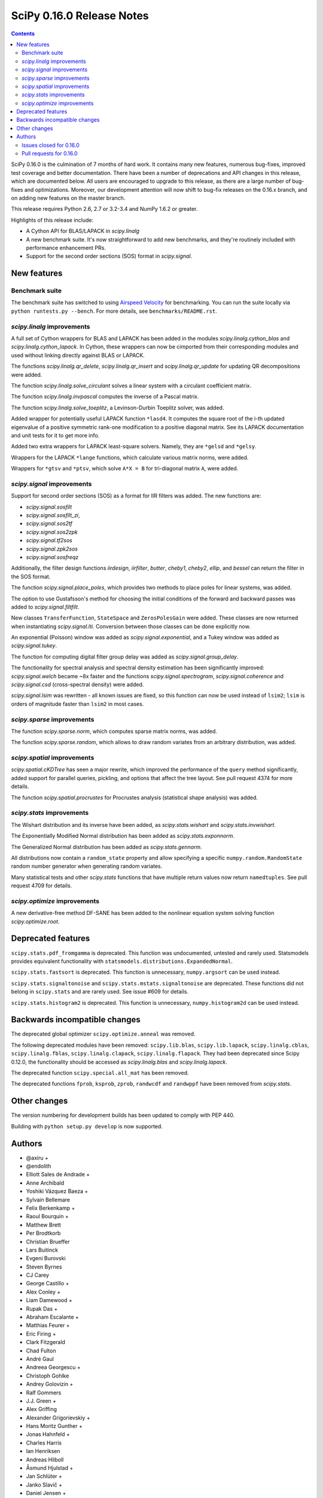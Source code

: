 ==========================
SciPy 0.16.0 Release Notes
==========================

.. contents::

SciPy 0.16.0 is the culmination of 7 months of hard work. It contains
many new features, numerous bug-fixes, improved test coverage and
better documentation.  There have been a number of deprecations and
API changes in this release, which are documented below.  All users
are encouraged to upgrade to this release, as there are a large number
of bug-fixes and optimizations.  Moreover, our development attention
will now shift to bug-fix releases on the 0.16.x branch, and on adding
new features on the master branch.

This release requires Python 2.6, 2.7 or 3.2-3.4 and NumPy 1.6.2 or greater.

Highlights of this release include:

- A Cython API for BLAS/LAPACK in `scipy.linalg`
- A new benchmark suite.  It's now straightforward to add new benchmarks, and
  they're routinely included with performance enhancement PRs.
- Support for the second order sections (SOS) format in `scipy.signal`.


New features
============

Benchmark suite
---------------

The benchmark suite has switched to using `Airspeed Velocity
<http://spacetelescope.github.io/asv/>`__ for benchmarking. You can
run the suite locally via ``python runtests.py --bench``. For more
details, see ``benchmarks/README.rst``.

`scipy.linalg` improvements
---------------------------

A full set of Cython wrappers for BLAS and LAPACK has been added in the
modules `scipy.linalg.cython_blas` and `scipy.linalg.cython_lapack`.
In Cython, these wrappers can now be cimported from their corresponding
modules and used without linking directly against BLAS or LAPACK.

The functions `scipy.linalg.qr_delete`, `scipy.linalg.qr_insert` and
`scipy.linalg.qr_update` for updating QR decompositions were added.

The function `scipy.linalg.solve_circulant` solves a linear system with
a circulant coefficient matrix.

The function `scipy.linalg.invpascal` computes the inverse of a Pascal matrix.

The function `scipy.linalg.solve_toeplitz`, a Levinson-Durbin Toeplitz solver,
was added.

Added wrapper for potentially useful LAPACK function ``*lasd4``.  It computes
the square root of the i-th updated eigenvalue of a positive symmetric rank-one
modification to a positive diagonal matrix. See its LAPACK documentation and
unit tests for it to get more info.

Added two extra wrappers for LAPACK least-square solvers. Namely, they are 
``*gelsd`` and ``*gelsy``.

Wrappers for the LAPACK ``*lange`` functions, which calculate various matrix
norms, were added.

Wrappers for ``*gtsv`` and ``*ptsv``, which solve ``A*X = B`` for tri-diagonal
matrix ``A``, were added.

`scipy.signal` improvements
---------------------------

Support for second order sections (SOS) as a format for IIR filters
was added.  The new functions are:

* `scipy.signal.sosfilt`
* `scipy.signal.sosfilt_zi`,
* `scipy.signal.sos2tf`
* `scipy.signal.sos2zpk`
* `scipy.signal.tf2sos`
* `scipy.signal.zpk2sos`
* `scipy.signal.sosfreqz`

Additionally, the filter design functions `iirdesign`, `iirfilter`, `butter`,
`cheby1`, `cheby2`, `ellip`, and `bessel` can return the filter in the SOS
format.

The function `scipy.signal.place_poles`, which provides two methods to place
poles for linear systems, was added.

The option to use Gustafsson's method for choosing the initial conditions
of the forward and backward passes was added to `scipy.signal.filtfilt`.

New classes ``TransferFunction``, ``StateSpace`` and ``ZerosPolesGain`` were
added.  These classes are now returned when instantiating `scipy.signal.lti`.
Conversion between those classes can be done explicitly now.

An exponential (Poisson) window was added as `scipy.signal.exponential`, and a
Tukey window was added as `scipy.signal.tukey`.

The function for computing digital filter group delay was added as
`scipy.signal.group_delay`.

The functionality for spectral analysis and spectral density estimation has
been significantly improved: `scipy.signal.welch` became ~8x faster and the
functions `scipy.signal.spectrogram`, `scipy.signal.coherence` and
`scipy.signal.csd` (cross-spectral density) were added.

`scipy.signal.lsim` was rewritten - all known issues are fixed, so this
function can now be used instead of ``lsim2``; ``lsim`` is orders of magnitude
faster than ``lsim2`` in most cases.

`scipy.sparse` improvements
---------------------------

The function `scipy.sparse.norm`, which computes sparse matrix norms, was
added.

The function `scipy.sparse.random`, which allows to draw random variates from
an arbitrary distribution, was added.

`scipy.spatial` improvements
----------------------------

`scipy.spatial.cKDTree` has seen a major rewrite, which improved the
performance of the ``query`` method significantly, added support for parallel
queries, pickling, and options that affect the tree layout.  See pull request
4374 for more details.

The function `scipy.spatial.procrustes` for Procrustes analysis (statistical
shape analysis) was added.

`scipy.stats` improvements
--------------------------

The Wishart distribution and its inverse have been added, as
`scipy.stats.wishart` and `scipy.stats.invwishart`.

The Exponentially Modified Normal distribution has been
added as `scipy.stats.exponnorm`.

The Generalized Normal distribution has been added as `scipy.stats.gennorm`.

All distributions now contain a ``random_state`` property and allow specifying a
specific ``numpy.random.RandomState`` random number generator when generating
random variates.

Many statistical tests and other `scipy.stats` functions that have multiple
return values now return ``namedtuples``.  See pull request 4709 for details.

`scipy.optimize` improvements
-----------------------------

A new derivative-free method DF-SANE has been added to the nonlinear equation
system solving function `scipy.optimize.root`.


Deprecated features
===================

``scipy.stats.pdf_fromgamma`` is deprecated.  This function was undocumented,
untested and rarely used.  Statsmodels provides equivalent functionality
with ``statsmodels.distributions.ExpandedNormal``.

``scipy.stats.fastsort`` is deprecated.  This function is unnecessary,
``numpy.argsort`` can be used instead.

``scipy.stats.signaltonoise`` and ``scipy.stats.mstats.signaltonoise`` are
deprecated.  These functions did not belong in ``scipy.stats`` and are rarely
used.  See issue #609 for details.

``scipy.stats.histogram2`` is deprecated. This function is unnecessary, 
``numpy.histogram2d`` can be used instead.

Backwards incompatible changes
==============================

The deprecated global optimizer ``scipy.optimize.anneal`` was removed.

The following deprecated modules have been removed: ``scipy.lib.blas``,
``scipy.lib.lapack``, ``scipy.linalg.cblas``, ``scipy.linalg.fblas``,
``scipy.linalg.clapack``, ``scipy.linalg.flapack``.  They had been deprecated
since Scipy 0.12.0, the functionality should be accessed as `scipy.linalg.blas`
and `scipy.linalg.lapack`.

The deprecated function ``scipy.special.all_mat`` has been removed.

The deprecated functions ``fprob``, ``ksprob``, ``zprob``, ``randwcdf``
and ``randwppf`` have been removed from `scipy.stats`.


Other changes
=============

The version numbering for development builds has been updated to comply with PEP 440.

Building with ``python setup.py develop`` is now supported.


Authors
=======

* @axiru +
* @endolith
* Elliott Sales de Andrade +
* Anne Archibald
* Yoshiki Vázquez Baeza +
* Sylvain Bellemare
* Felix Berkenkamp +
* Raoul Bourquin +
* Matthew Brett
* Per Brodtkorb
* Christian Brueffer
* Lars Buitinck
* Evgeni Burovski
* Steven Byrnes
* CJ Carey
* George Castillo +
* Alex Conley +
* Liam Damewood +
* Rupak Das +
* Abraham Escalante +
* Matthias Feurer +
* Eric Firing +
* Clark Fitzgerald
* Chad Fulton
* André Gaul
* Andreea Georgescu +
* Christoph Gohlke
* Andrey Golovizin +
* Ralf Gommers
* J.J. Green +
* Alex Griffing
* Alexander Grigorievskiy +
* Hans Moritz Gunther +
* Jonas Hahnfeld +
* Charles Harris
* Ian Henriksen
* Andreas Hilboll
* Åsmund Hjulstad +
* Jan Schlüter +
* Janko Slavič +
* Daniel Jensen +
* Johannes Ballé +
* Terry Jones +
* Amato Kasahara +
* Eric Larson
* Denis Laxalde
* Antony Lee
* Gregory R. Lee
* Perry Lee +
* Loïc Estève
* Martin Manns +
* Eric Martin +
* Matěj Kocián +
* Andreas Mayer +
* Nikolay Mayorov +
* Robert McGibbon +
* Sturla Molden
* Nicola Montecchio +
* Eric Moore
* Jamie Morton +
* Nikolas Moya +
* Maniteja Nandana +
* Andrew Nelson
* Joel Nothman
* Aldrian Obaja
* Regina Ongowarsito +
* Paul Ortyl +
* Pedro López-Adeva Fernández-Layos +
* Stefan Peterson +
* Irvin Probst +
* Eric Quintero +
* John David Reaver +
* Juha Remes +
* Thomas Robitaille
* Clancy Rowley +
* Tobias Schmidt +
* Skipper Seabold
* Aman Singh +
* Eric Soroos
* Valentine Svensson +
* Julian Taylor
* Aman Thakral +
* Helmut Toplitzer +
* Fukumu Tsutsumi +
* Anastasiia Tsyplia +
* Jacob Vanderplas
* Pauli Virtanen
* Matteo Visconti +
* Warren Weckesser
* Florian Wilhelm +
* Nathan Woods
* Haochen Wu +
* Daan Wynen +

A total of 93 people contributed to this release.
People with a "+" by their names contributed a patch for the first time.
This list of names is automatically generated, and may not be fully complete.


Issues closed for 0.16.0
------------------------

- `#1063 <https://github.com/scipy/scipy/issues/1063>`__: Implement a whishart distribution (Trac #536)
- `#1885 <https://github.com/scipy/scipy/issues/1885>`__: Rbf: floating point warnings - possible bug (Trac #1360)
- `#2020 <https://github.com/scipy/scipy/issues/2020>`__: Rbf default epsilon too large (Trac #1495)
- `#2325 <https://github.com/scipy/scipy/issues/2325>`__: extending distributions, hypergeom, to degenerate cases (Trac...
- `#3502 <https://github.com/scipy/scipy/issues/3502>`__: [ENH] linalg.hessenberg should use ORGHR for calc_q=True
- `#3603 <https://github.com/scipy/scipy/issues/3603>`__: Passing array as window into signal.resample() fails
- `#3675 <https://github.com/scipy/scipy/issues/3675>`__: Intermittent failures for signal.slepian on Windows
- `#3742 <https://github.com/scipy/scipy/issues/3742>`__: Pchipinterpolator inconvenient as ppoly
- `#3786 <https://github.com/scipy/scipy/issues/3786>`__: add procrustes?
- `#3798 <https://github.com/scipy/scipy/issues/3798>`__: scipy.io.savemat fails for empty dicts
- `#3975 <https://github.com/scipy/scipy/issues/3975>`__: Use RandomState in scipy.stats
- `#4022 <https://github.com/scipy/scipy/issues/4022>`__: savemat incorrectly saves logical arrays
- `#4028 <https://github.com/scipy/scipy/issues/4028>`__: scipy.stats.geom.logpmf(1,1) returns nan. The correct value is...
- `#4030 <https://github.com/scipy/scipy/issues/4030>`__: simplify scipy.stats.betaprime.cdf
- `#4031 <https://github.com/scipy/scipy/issues/4031>`__: improve accuracy of scipy.stats.gompertz distribution for small...
- `#4033 <https://github.com/scipy/scipy/issues/4033>`__: improve accuracy of scipy.stats.lomax distribution for small...
- `#4034 <https://github.com/scipy/scipy/issues/4034>`__: improve accuracy of scipy.stats.rayleigh distribution for large...
- `#4035 <https://github.com/scipy/scipy/issues/4035>`__: improve accuracy of scipy.stats.truncexpon distribution for small...
- `#4081 <https://github.com/scipy/scipy/issues/4081>`__: Error when reading matlab file: buffer is too small for requested...
- `#4100 <https://github.com/scipy/scipy/issues/4100>`__: Why does qr(a, lwork=0) not fail?
- `#4134 <https://github.com/scipy/scipy/issues/4134>`__: scipy.stats: rv_frozen has no expect() method
- `#4204 <https://github.com/scipy/scipy/issues/4204>`__: Please add docstring to scipy.optimize.RootResults
- `#4206 <https://github.com/scipy/scipy/issues/4206>`__: Wrap LAPACK tridiagonal solve routine `gtsv`
- `#4208 <https://github.com/scipy/scipy/issues/4208>`__: Empty sparse matrices written to MAT file cannot be read by MATLAB
- `#4217 <https://github.com/scipy/scipy/issues/4217>`__: use a TravisCI configuration with numpy built with NPY_RELAXED_STRIDES_CHECKING=1
- `#4282 <https://github.com/scipy/scipy/issues/4282>`__: integrate.odeint raises an exception when full_output=1 and the...
- `#4301 <https://github.com/scipy/scipy/issues/4301>`__: scipy and numpy version names do not follow pep 440
- `#4355 <https://github.com/scipy/scipy/issues/4355>`__: PPoly.antiderivative() produces incorrect output
- `#4391 <https://github.com/scipy/scipy/issues/4391>`__: spsolve becomes extremely slow with large b matrix
- `#4393 <https://github.com/scipy/scipy/issues/4393>`__: Documentation glitsch in sparse.linalg.spilu
- `#4408 <https://github.com/scipy/scipy/issues/4408>`__: Vector-valued constraints in minimize() et al
- `#4412 <https://github.com/scipy/scipy/issues/4412>`__: Documentation of scipy.signal.cwt error
- `#4428 <https://github.com/scipy/scipy/issues/4428>`__: dok.__setitem__ problem with negative indices
- `#4434 <https://github.com/scipy/scipy/issues/4434>`__: Incomplete documentation for sparse.linalg.spsolve
- `#4438 <https://github.com/scipy/scipy/issues/4438>`__: linprog() documentation example wrong
- `#4445 <https://github.com/scipy/scipy/issues/4445>`__: Typo in scipy.special.expit doc
- `#4467 <https://github.com/scipy/scipy/issues/4467>`__: Documentation Error in scipy.optimize options for TNC
- `#4492 <https://github.com/scipy/scipy/issues/4492>`__: solve_toeplitz benchmark is bitrotting already
- `#4506 <https://github.com/scipy/scipy/issues/4506>`__: lobpcg/sparse performance regression Jun 2014?
- `#4520 <https://github.com/scipy/scipy/issues/4520>`__: g77_abi_wrappers needed on Linux for MKL as well
- `#4521 <https://github.com/scipy/scipy/issues/4521>`__: Broken check in uses_mkl for newer versions of the library
- `#4523 <https://github.com/scipy/scipy/issues/4523>`__: rbf with gaussian kernel seems to produce more noise than original...
- `#4526 <https://github.com/scipy/scipy/issues/4526>`__: error in site documentation for poisson.pmf() method
- `#4527 <https://github.com/scipy/scipy/issues/4527>`__: KDTree example doesn't work in Python 3
- `#4550 <https://github.com/scipy/scipy/issues/4550>`__: `scipy.stats.mode` - UnboundLocalError on empty sequence
- `#4554 <https://github.com/scipy/scipy/issues/4554>`__: filter out convergence warnings in optimization tests
- `#4565 <https://github.com/scipy/scipy/issues/4565>`__: odeint messages
- `#4569 <https://github.com/scipy/scipy/issues/4569>`__: remez: "ValueError: Failure to converge after 25 iterations....
- `#4582 <https://github.com/scipy/scipy/issues/4582>`__: DOC: optimize: _minimize_scalar_brent does not have a disp option
- `#4585 <https://github.com/scipy/scipy/issues/4585>`__: DOC: Erroneous latex-related characters in tutorial.
- `#4590 <https://github.com/scipy/scipy/issues/4590>`__: sparse.linalg.svds should throw an exception if which not in...
- `#4594 <https://github.com/scipy/scipy/issues/4594>`__: scipy.optimize.linprog IndexError when a callback is providen
- `#4596 <https://github.com/scipy/scipy/issues/4596>`__: scipy.linalg.block_diag misbehavior with empty array inputs (v0.13.3)
- `#4599 <https://github.com/scipy/scipy/issues/4599>`__: scipy.integrate.nquad should call _OptFunc when called with only...
- `#4612 <https://github.com/scipy/scipy/issues/4612>`__: Crash in signal.lfilter on nd input with wrong shaped zi
- `#4613 <https://github.com/scipy/scipy/issues/4613>`__: scipy.io.readsav error on reading sav file
- `#4673 <https://github.com/scipy/scipy/issues/4673>`__: scipy.interpolate.RectBivariateSpline construction locks PyQt...
- `#4681 <https://github.com/scipy/scipy/issues/4681>`__: Broadcasting in signal.lfilter still not quite right.
- `#4705 <https://github.com/scipy/scipy/issues/4705>`__: kmeans k_or_guess parameter error if guess is not square array
- `#4719 <https://github.com/scipy/scipy/issues/4719>`__: Build failure on 14.04.2
- `#4724 <https://github.com/scipy/scipy/issues/4724>`__: GenGamma _munp function fails due to overflow
- `#4726 <https://github.com/scipy/scipy/issues/4726>`__: FAIL: test_cobyla.test_vector_constraints
- `#4734 <https://github.com/scipy/scipy/issues/4734>`__: Failing tests in stats with numpy master.
- `#4736 <https://github.com/scipy/scipy/issues/4736>`__: qr_update bug or incompatibility with numpy 1.10?
- `#4746 <https://github.com/scipy/scipy/issues/4746>`__: linprog returns solution violating equality constraint
- `#4757 <https://github.com/scipy/scipy/issues/4757>`__: optimize.leastsq docstring mismatch
- `#4774 <https://github.com/scipy/scipy/issues/4774>`__: Update contributor list for v0.16
- `#4779 <https://github.com/scipy/scipy/issues/4779>`__: circmean and others do not appear in the documentation
- `#4788 <https://github.com/scipy/scipy/issues/4788>`__: problems with scipy sparse linalg isolve iterative.py when complex
- `#4791 <https://github.com/scipy/scipy/issues/4791>`__: BUG: scipy.spatial: incremental Voronoi doesn't increase size...


Pull requests for 0.16.0
------------------------

- `#3116 <https://github.com/scipy/scipy/pull/3116>`__: sparse: enhancements for DIA format
- `#3157 <https://github.com/scipy/scipy/pull/3157>`__: ENH: linalg: add the function 'solve_circulant' for solving a...
- `#3442 <https://github.com/scipy/scipy/pull/3442>`__: ENH: signal: Add Gustafsson's method as an option for the filtfilt...
- `#3679 <https://github.com/scipy/scipy/pull/3679>`__: WIP: fix sporadic slepian failures
- `#3680 <https://github.com/scipy/scipy/pull/3680>`__: Some cleanups in stats
- `#3717 <https://github.com/scipy/scipy/pull/3717>`__: ENH: Add second-order sections filtering
- `#3741 <https://github.com/scipy/scipy/pull/3741>`__: Dltisys changes
- `#3956 <https://github.com/scipy/scipy/pull/3956>`__: add note to scipy.signal.resample about prime sample numbers
- `#3980 <https://github.com/scipy/scipy/pull/3980>`__: Add check_finite flag to UnivariateSpline
- `#3996 <https://github.com/scipy/scipy/pull/3996>`__: MAINT: stricter linalg argument checking
- `#4001 <https://github.com/scipy/scipy/pull/4001>`__: BUG: numerical precision in dirichlet
- `#4012 <https://github.com/scipy/scipy/pull/4012>`__: ENH: linalg: Add a function to compute the inverse of a Pascal...
- `#4021 <https://github.com/scipy/scipy/pull/4021>`__: ENH: Cython api for lapack and blas
- `#4089 <https://github.com/scipy/scipy/pull/4089>`__: Fixes for various PEP8 issues.
- `#4116 <https://github.com/scipy/scipy/pull/4116>`__: MAINT: fitpack: trim down compiler warnings (unused labels, variables)
- `#4129 <https://github.com/scipy/scipy/pull/4129>`__: ENH: stats: add a random_state property to distributions
- `#4135 <https://github.com/scipy/scipy/pull/4135>`__: ENH: Add Wishart and inverse Wishart distributions
- `#4195 <https://github.com/scipy/scipy/pull/4195>`__: improve the interpolate docs
- `#4200 <https://github.com/scipy/scipy/pull/4200>`__: ENH: Add t-test from descriptive stats function.
- `#4202 <https://github.com/scipy/scipy/pull/4202>`__: Dendrogram threshold color
- `#4205 <https://github.com/scipy/scipy/pull/4205>`__: BLD: fix a number of Bento build warnings.
- `#4211 <https://github.com/scipy/scipy/pull/4211>`__: add an ufunc for the inverse Box-Cox transfrom
- `#4212 <https://github.com/scipy/scipy/pull/4212>`__: MRG:fix for gh-4208
- `#4213 <https://github.com/scipy/scipy/pull/4213>`__: ENH: specific warning if matlab file is empty
- `#4215 <https://github.com/scipy/scipy/pull/4215>`__: Issue #4209: splprep documentation updated to reflect dimensional...
- `#4219 <https://github.com/scipy/scipy/pull/4219>`__: DOC: silence several Sphinx warnings when building the docs
- `#4223 <https://github.com/scipy/scipy/pull/4223>`__: MAINT: remove two redundant lines of code
- `#4226 <https://github.com/scipy/scipy/pull/4226>`__: try forcing the numpy rebuild with relaxed strides
- `#4228 <https://github.com/scipy/scipy/pull/4228>`__: BLD: some updates to Bento config files and docs. Closes gh-3978.
- `#4232 <https://github.com/scipy/scipy/pull/4232>`__: wrong references in the docs
- `#4242 <https://github.com/scipy/scipy/pull/4242>`__: DOC: change example sample spacing
- `#4245 <https://github.com/scipy/scipy/pull/4245>`__: Arff fixes
- `#4246 <https://github.com/scipy/scipy/pull/4246>`__: MAINT: C fixes
- `#4247 <https://github.com/scipy/scipy/pull/4247>`__: MAINT: remove some unused code
- `#4249 <https://github.com/scipy/scipy/pull/4249>`__: Add routines for updating QR decompositions
- `#4250 <https://github.com/scipy/scipy/pull/4250>`__: MAINT: Some pyflakes-driven cleanup in linalg and sparse
- `#4252 <https://github.com/scipy/scipy/pull/4252>`__: MAINT trim away >10 kLOC of generated C code
- `#4253 <https://github.com/scipy/scipy/pull/4253>`__: TST: stop shadowing ellip* tests vs boost data
- `#4254 <https://github.com/scipy/scipy/pull/4254>`__: MAINT: special: use NPY_PI, not M_PI
- `#4255 <https://github.com/scipy/scipy/pull/4255>`__: DOC: INSTALL: use Py3-compatible print syntax, and don't mention...
- `#4256 <https://github.com/scipy/scipy/pull/4256>`__: ENH: spatial: reimplement cdist_cosine using np.dot
- `#4258 <https://github.com/scipy/scipy/pull/4258>`__: BUG: io.arff #4429 #2088
- `#4261 <https://github.com/scipy/scipy/pull/4261>`__: MAINT: signal: PEP8 and related style clean up.
- `#4262 <https://github.com/scipy/scipy/pull/4262>`__: BUG: newton_krylov() was ignoring norm_tol argument, closes #4259
- `#4263 <https://github.com/scipy/scipy/pull/4263>`__: MAINT: clean up test noise and optimize tests for docstrings...
- `#4266 <https://github.com/scipy/scipy/pull/4266>`__: MAINT: io: Give an informative error when attempting to read...
- `#4268 <https://github.com/scipy/scipy/pull/4268>`__: MAINT: fftpack benchmark integer division vs true division
- `#4269 <https://github.com/scipy/scipy/pull/4269>`__: MAINT: avoid shadowing the eigvals function
- `#4272 <https://github.com/scipy/scipy/pull/4272>`__: BUG: sparse: Fix bench_sparse.py
- `#4276 <https://github.com/scipy/scipy/pull/4276>`__: DOC: remove confusing parts of the documentation related to writing...
- `#4281 <https://github.com/scipy/scipy/pull/4281>`__: Sparse matrix multiplication: only convert array if needed (with...
- `#4284 <https://github.com/scipy/scipy/pull/4284>`__: BUG: integrate: odeint crashed when the integration time was...
- `#4286 <https://github.com/scipy/scipy/pull/4286>`__: MRG: fix matlab output type of logical array
- `#4287 <https://github.com/scipy/scipy/pull/4287>`__: DEP: deprecate stats.pdf_fromgamma. Closes gh-699.
- `#4291 <https://github.com/scipy/scipy/pull/4291>`__: DOC: linalg: fix layout in cholesky_banded docstring
- `#4292 <https://github.com/scipy/scipy/pull/4292>`__: BUG: allow empty dict as proxy for empty struct
- `#4293 <https://github.com/scipy/scipy/pull/4293>`__: MAINT: != -> not_equal in hamming distance implementation
- `#4295 <https://github.com/scipy/scipy/pull/4295>`__: Pole placement
- `#4296 <https://github.com/scipy/scipy/pull/4296>`__: MAINT: some cleanups in tests of several modules
- `#4302 <https://github.com/scipy/scipy/pull/4302>`__: ENH: Solve toeplitz linear systems
- `#4306 <https://github.com/scipy/scipy/pull/4306>`__: Add benchmark for conjugate gradient solver.
- `#4307 <https://github.com/scipy/scipy/pull/4307>`__: BLD: PEP 440
- `#4310 <https://github.com/scipy/scipy/pull/4310>`__: BUG: make stats.geom.logpmf(1,1) return 0.0 instead of nan
- `#4311 <https://github.com/scipy/scipy/pull/4311>`__: TST: restore a test that uses slogdet now that we have dropped...
- `#4313 <https://github.com/scipy/scipy/pull/4313>`__: Some minor fixes for stats.wishart addition.
- `#4315 <https://github.com/scipy/scipy/pull/4315>`__: MAINT: drop numpy 1.5 compatibility code in sparse matrix tests
- `#4318 <https://github.com/scipy/scipy/pull/4318>`__: ENH: Add random_state to multivariate distributions
- `#4319 <https://github.com/scipy/scipy/pull/4319>`__: MAINT: fix hamming distance regression for exotic arrays, with...
- `#4320 <https://github.com/scipy/scipy/pull/4320>`__: TST: a few changes like self.assertTrue(x == y, message) -> assert_equal(x,...
- `#4321 <https://github.com/scipy/scipy/pull/4321>`__: TST: more changes like self.assertTrue(x == y, message) -> assert_equal(x,...
- `#4322 <https://github.com/scipy/scipy/pull/4322>`__: TST: in test_signaltools, changes like self.assertTrue(x == y,...
- `#4323 <https://github.com/scipy/scipy/pull/4323>`__: MAINT: clean up benchmarks so they can all be run as single files.
- `#4324 <https://github.com/scipy/scipy/pull/4324>`__: Add more detailed committer guidelines, update MAINTAINERS.txt
- `#4326 <https://github.com/scipy/scipy/pull/4326>`__: TST: use numpy.testing in test_hierarchy.py
- `#4329 <https://github.com/scipy/scipy/pull/4329>`__: MAINT: stats: rename check_random_state test function
- `#4330 <https://github.com/scipy/scipy/pull/4330>`__: Update distance tests
- `#4333 <https://github.com/scipy/scipy/pull/4333>`__: MAINT: import comb, factorial from scipy.special, not scipy.misc
- `#4338 <https://github.com/scipy/scipy/pull/4338>`__: TST: more conversions from nose to numpy.testing
- `#4339 <https://github.com/scipy/scipy/pull/4339>`__: MAINT: remove the deprecated all_mat function from special_matrices.py
- `#4340 <https://github.com/scipy/scipy/pull/4340>`__: add several features to frozen distributions
- `#4344 <https://github.com/scipy/scipy/pull/4344>`__: BUG: Fix/test invalid lwork param in qr
- `#4345 <https://github.com/scipy/scipy/pull/4345>`__: Fix test noise visible with Python 3.x
- `#4347 <https://github.com/scipy/scipy/pull/4347>`__: Remove deprecated blas/lapack imports, rename lib to _lib
- `#4349 <https://github.com/scipy/scipy/pull/4349>`__: DOC: add a nontrivial example to stats.binned_statistic.
- `#4350 <https://github.com/scipy/scipy/pull/4350>`__: MAINT: remove optimize.anneal for 0.16.0 (was deprecated in 0.14.0).
- `#4351 <https://github.com/scipy/scipy/pull/4351>`__: MAINT: fix usage of deprecated Numpy C API in optimize...
- `#4352 <https://github.com/scipy/scipy/pull/4352>`__: MAINT: fix a number of special test failures
- `#4353 <https://github.com/scipy/scipy/pull/4353>`__: implement cdf for betaprime distribution
- `#4357 <https://github.com/scipy/scipy/pull/4357>`__: BUG: piecewise polynomial antiderivative
- `#4358 <https://github.com/scipy/scipy/pull/4358>`__: BUG: integrate: fix handling of banded Jacobians in odeint, plus...
- `#4359 <https://github.com/scipy/scipy/pull/4359>`__: MAINT: remove a code path taken for Python version < 2.5
- `#4360 <https://github.com/scipy/scipy/pull/4360>`__: MAINT: stats.mstats: Remove some unused variables (thanks, pyflakes).
- `#4362 <https://github.com/scipy/scipy/pull/4362>`__: Removed erroneous reference to smoothing parameter #4072
- `#4363 <https://github.com/scipy/scipy/pull/4363>`__: MAINT: interpolate: clean up in fitpack.py
- `#4364 <https://github.com/scipy/scipy/pull/4364>`__: MAINT: lib: don't export "partial" from decorator
- `#4365 <https://github.com/scipy/scipy/pull/4365>`__: svdvals now returns a length-0 sequence of singular values given...
- `#4367 <https://github.com/scipy/scipy/pull/4367>`__: DOC: slightly improve TeX rendering of wishart/invwishart docstring
- `#4373 <https://github.com/scipy/scipy/pull/4373>`__: ENH: wrap gtsv and ptsv for solve_banded and solveh_banded.
- `#4374 <https://github.com/scipy/scipy/pull/4374>`__: ENH: Enhancements to spatial.cKDTree
- `#4376 <https://github.com/scipy/scipy/pull/4376>`__: BF: fix reading off-spec matlab logical sparse
- `#4377 <https://github.com/scipy/scipy/pull/4377>`__: MAINT: integrate: Clean up some Fortran test code.
- `#4378 <https://github.com/scipy/scipy/pull/4378>`__: MAINT: fix usage of deprecated Numpy C API in signal
- `#4380 <https://github.com/scipy/scipy/pull/4380>`__: MAINT: scipy.optimize, removing further anneal references
- `#4381 <https://github.com/scipy/scipy/pull/4381>`__: ENH: Make DCT and DST accept int and complex types like fft
- `#4392 <https://github.com/scipy/scipy/pull/4392>`__: ENH: optimize: add DF-SANE nonlinear derivative-free solver
- `#4394 <https://github.com/scipy/scipy/pull/4394>`__: Make reordering algorithms 64-bit clean
- `#4396 <https://github.com/scipy/scipy/pull/4396>`__: BUG: bundle cblas.h in Accelerate ABI wrappers to enable compilation...
- `#4398 <https://github.com/scipy/scipy/pull/4398>`__: FIX pdist bug where wminkowski's w.dtype != double
- `#4402 <https://github.com/scipy/scipy/pull/4402>`__: BUG: fix stat.hypergeom argcheck
- `#4404 <https://github.com/scipy/scipy/pull/4404>`__: MAINT: Fill in the full symmetric squareform in the C loop
- `#4405 <https://github.com/scipy/scipy/pull/4405>`__: BUG: avoid X += X.T (refs #4401)
- `#4407 <https://github.com/scipy/scipy/pull/4407>`__: improved accuracy of gompertz distribution for small x
- `#4414 <https://github.com/scipy/scipy/pull/4414>`__: DOC:fix error in scipy.signal.cwt documentation.
- `#4415 <https://github.com/scipy/scipy/pull/4415>`__: ENH: Improve accuracy of lomax for small x.
- `#4416 <https://github.com/scipy/scipy/pull/4416>`__: DOC: correct a parameter name in docstring of SuperLU.solve....
- `#4419 <https://github.com/scipy/scipy/pull/4419>`__: Restore scipy.linalg.calc_lwork also in master
- `#4420 <https://github.com/scipy/scipy/pull/4420>`__: fix a performance issue with a sparse solver
- `#4423 <https://github.com/scipy/scipy/pull/4423>`__: ENH: improve rayleigh accuracy for large x.
- `#4424 <https://github.com/scipy/scipy/pull/4424>`__: BUG: optimize.minimize: fix overflow issue with integer x0 input.
- `#4425 <https://github.com/scipy/scipy/pull/4425>`__: ENH: Improve accuracy of truncexpon for small x
- `#4426 <https://github.com/scipy/scipy/pull/4426>`__: ENH: improve rayleigh accuracy for large x.
- `#4427 <https://github.com/scipy/scipy/pull/4427>`__: MAINT: optimize: cleanup of TNC code
- `#4429 <https://github.com/scipy/scipy/pull/4429>`__: BLD: fix build failure with numpy 1.7.x and 1.8.x.
- `#4430 <https://github.com/scipy/scipy/pull/4430>`__: BUG: fix a sparse.dok_matrix set/get copy-paste bug
- `#4433 <https://github.com/scipy/scipy/pull/4433>`__: Update _minimize.py
- `#4435 <https://github.com/scipy/scipy/pull/4435>`__: ENH: release GIL around batch distance computations
- `#4436 <https://github.com/scipy/scipy/pull/4436>`__: Fixed incomplete documentation for spsolve
- `#4439 <https://github.com/scipy/scipy/pull/4439>`__: MAINT: integrate: Some clean up in the tests.
- `#4440 <https://github.com/scipy/scipy/pull/4440>`__: Fast permutation t-test
- `#4442 <https://github.com/scipy/scipy/pull/4442>`__: DOC: optimize: fix wrong result in docstring
- `#4447 <https://github.com/scipy/scipy/pull/4447>`__: DOC: signal: Some additional documentation to go along with the...
- `#4448 <https://github.com/scipy/scipy/pull/4448>`__: DOC: tweak the docstring of lapack.linalg module
- `#4449 <https://github.com/scipy/scipy/pull/4449>`__: fix a typo in the expit docstring
- `#4451 <https://github.com/scipy/scipy/pull/4451>`__: ENH: vectorize distance loops with gcc
- `#4456 <https://github.com/scipy/scipy/pull/4456>`__: MAINT: don't fail large data tests on MemoryError
- `#4461 <https://github.com/scipy/scipy/pull/4461>`__: CI: use travis_retry to deal with network timeouts
- `#4462 <https://github.com/scipy/scipy/pull/4462>`__: DOC: rationalize minimize() et al. documentation
- `#4470 <https://github.com/scipy/scipy/pull/4470>`__: MAINT: sparse: inherit dok_matrix.toarray from spmatrix
- `#4473 <https://github.com/scipy/scipy/pull/4473>`__: BUG: signal: Fix validation of the zi shape in sosfilt.
- `#4475 <https://github.com/scipy/scipy/pull/4475>`__: BLD: setup.py: update min numpy version and support "setup.py...
- `#4481 <https://github.com/scipy/scipy/pull/4481>`__: ENH: add a new linalg special matrix: the Helmert matrix
- `#4485 <https://github.com/scipy/scipy/pull/4485>`__: MRG: some changes to allow reading bad mat files
- `#4490 <https://github.com/scipy/scipy/pull/4490>`__: [ENH] linalg.hessenberg: use orghr - rebase
- `#4491 <https://github.com/scipy/scipy/pull/4491>`__: ENH: linalg: Adding wrapper for potentially useful LAPACK function...
- `#4493 <https://github.com/scipy/scipy/pull/4493>`__: BENCH: the solve_toeplitz benchmark used outdated syntax and...
- `#4494 <https://github.com/scipy/scipy/pull/4494>`__: MAINT: stats: remove duplicated code
- `#4496 <https://github.com/scipy/scipy/pull/4496>`__: References added for watershed_ift algorithm
- `#4499 <https://github.com/scipy/scipy/pull/4499>`__: DOC: reshuffle stats distributions documentation
- `#4501 <https://github.com/scipy/scipy/pull/4501>`__: Replace benchmark suite with airspeed velocity
- `#4502 <https://github.com/scipy/scipy/pull/4502>`__: SLSQP should strictly satisfy bound constraints
- `#4503 <https://github.com/scipy/scipy/pull/4503>`__: DOC: forward port 0.15.x release notes and update author name...
- `#4504 <https://github.com/scipy/scipy/pull/4504>`__: ENH: option to avoid computing possibly unused svd matrix
- `#4505 <https://github.com/scipy/scipy/pull/4505>`__: Rebase of PR 3303 (sparse matrix norms)
- `#4507 <https://github.com/scipy/scipy/pull/4507>`__: MAINT: fix lobpcg performance regression
- `#4509 <https://github.com/scipy/scipy/pull/4509>`__: DOC: sparse: replace dead link
- `#4511 <https://github.com/scipy/scipy/pull/4511>`__: Fixed differential evolution bug
- `#4512 <https://github.com/scipy/scipy/pull/4512>`__: Change to fully PEP440 compliant dev version numbers (always...
- `#4525 <https://github.com/scipy/scipy/pull/4525>`__: made tiny style corrections (pep8)
- `#4533 <https://github.com/scipy/scipy/pull/4533>`__: Add exponentially modified gaussian distribution (scipy.stats.expongauss)
- `#4534 <https://github.com/scipy/scipy/pull/4534>`__: MAINT: benchmarks: make benchmark suite importable on all scipy...
- `#4535 <https://github.com/scipy/scipy/pull/4535>`__: BUG: Changed zip() to list(zip()) so that it could work in Python...
- `#4536 <https://github.com/scipy/scipy/pull/4536>`__: Follow up to pr 4348 (exponential window)
- `#4540 <https://github.com/scipy/scipy/pull/4540>`__: ENH: spatial: Add procrustes analysis
- `#4541 <https://github.com/scipy/scipy/pull/4541>`__: Bench fixes
- `#4542 <https://github.com/scipy/scipy/pull/4542>`__: TST: NumpyVersion dev -> dev0
- `#4543 <https://github.com/scipy/scipy/pull/4543>`__: BUG: Overflow in savgol_coeffs
- `#4544 <https://github.com/scipy/scipy/pull/4544>`__: pep8 fixes for stats
- `#4546 <https://github.com/scipy/scipy/pull/4546>`__: MAINT: use reduction axis arguments in one-norm estimation
- `#4549 <https://github.com/scipy/scipy/pull/4549>`__: ENH : Added group_delay to scipy.signal
- `#4553 <https://github.com/scipy/scipy/pull/4553>`__: ENH: Significantly faster moment function
- `#4556 <https://github.com/scipy/scipy/pull/4556>`__: DOC: document the changes of the sparse.linalg.svds (optional...
- `#4559 <https://github.com/scipy/scipy/pull/4559>`__: DOC: stats: describe loc and scale parameters in the docstring...
- `#4563 <https://github.com/scipy/scipy/pull/4563>`__: ENH: rewrite of stats.ppcc_plot
- `#4564 <https://github.com/scipy/scipy/pull/4564>`__: Be more (or less) forgiving when user passes +-inf instead of...
- `#4566 <https://github.com/scipy/scipy/pull/4566>`__: DEP: remove a bunch of deprecated function from scipy.stats,...
- `#4570 <https://github.com/scipy/scipy/pull/4570>`__: MNT: Suppress LineSearchWarning's in scipy.optimize tests
- `#4572 <https://github.com/scipy/scipy/pull/4572>`__: ENH: Extract inverse hessian information from L-BFGS-B
- `#4576 <https://github.com/scipy/scipy/pull/4576>`__: ENH: Split signal.lti into subclasses, part of #2912
- `#4578 <https://github.com/scipy/scipy/pull/4578>`__: MNT: Reconcile docstrings and function signatures
- `#4581 <https://github.com/scipy/scipy/pull/4581>`__: Fix build with Intel MKL on Linux
- `#4583 <https://github.com/scipy/scipy/pull/4583>`__: DOC: optimize: remove references to unused disp kwarg
- `#4584 <https://github.com/scipy/scipy/pull/4584>`__: ENH: scipy.signal - Tukey window
- `#4587 <https://github.com/scipy/scipy/pull/4587>`__: Hermite asymptotic
- `#4593 <https://github.com/scipy/scipy/pull/4593>`__: DOC - add example to RegularGridInterpolator
- `#4595 <https://github.com/scipy/scipy/pull/4595>`__: DOC: Fix erroneous latex characters in tutorial/optimize.
- `#4600 <https://github.com/scipy/scipy/pull/4600>`__: Add return codes to optimize.tnc docs
- `#4603 <https://github.com/scipy/scipy/pull/4603>`__: ENH: Wrap LAPACK ``*lange`` functions for matrix norms
- `#4604 <https://github.com/scipy/scipy/pull/4604>`__: scipy.stats: generalized normal distribution
- `#4609 <https://github.com/scipy/scipy/pull/4609>`__: MAINT: interpolate: fix a few inconsistencies between docstrings...
- `#4610 <https://github.com/scipy/scipy/pull/4610>`__: MAINT: make runtest.py --bench-compare use asv continuous and...
- `#4611 <https://github.com/scipy/scipy/pull/4611>`__: DOC: stats: explain rice scaling; add a note to the tutorial...
- `#4614 <https://github.com/scipy/scipy/pull/4614>`__: BUG: lfilter, the size of zi was not checked correctly for nd...
- `#4617 <https://github.com/scipy/scipy/pull/4617>`__: MAINT: integrate: Clean the C code behind odeint.
- `#4618 <https://github.com/scipy/scipy/pull/4618>`__: FIX: Raise error when window length != data length
- `#4619 <https://github.com/scipy/scipy/pull/4619>`__: Issue #4550: `scipy.stats.mode` - UnboundLocalError on empty...
- `#4620 <https://github.com/scipy/scipy/pull/4620>`__: Fixed a problem (#4590) with svds accepting wrong eigenvalue...
- `#4621 <https://github.com/scipy/scipy/pull/4621>`__: Speed up special.ai_zeros/bi_zeros by 10x
- `#4623 <https://github.com/scipy/scipy/pull/4623>`__: MAINT: some tweaks to spatial.procrustes (private file, html...
- `#4628 <https://github.com/scipy/scipy/pull/4628>`__: Speed up signal.lfilter and add a convolution path for FIR filters
- `#4629 <https://github.com/scipy/scipy/pull/4629>`__: Bug: integrate.nquad; resolve issue #4599
- `#4631 <https://github.com/scipy/scipy/pull/4631>`__: MAINT: integrate: Remove unused variables in a Fortran test function.
- `#4633 <https://github.com/scipy/scipy/pull/4633>`__: MAINT: Fix convergence message for remez
- `#4635 <https://github.com/scipy/scipy/pull/4635>`__: PEP8: indentation (so that pep8 bot does not complain)
- `#4637 <https://github.com/scipy/scipy/pull/4637>`__: MAINT: generalize a sign function to do the right thing for complex...
- `#4639 <https://github.com/scipy/scipy/pull/4639>`__: Amended typo in apple_sgemv_fix.c
- `#4642 <https://github.com/scipy/scipy/pull/4642>`__: MAINT: use lapack for scipy.linalg.norm
- `#4643 <https://github.com/scipy/scipy/pull/4643>`__: RBF default epsilon too large 2020
- `#4646 <https://github.com/scipy/scipy/pull/4646>`__: Added atleast_1d around poly in invres and invresz
- `#4647 <https://github.com/scipy/scipy/pull/4647>`__: fix doc pdf build
- `#4648 <https://github.com/scipy/scipy/pull/4648>`__: BUG: Fixes #4408: Vector-valued constraints in minimize() et...
- `#4649 <https://github.com/scipy/scipy/pull/4649>`__: Vonmisesfix
- `#4650 <https://github.com/scipy/scipy/pull/4650>`__: Signal example clean up in Tukey and place_poles
- `#4652 <https://github.com/scipy/scipy/pull/4652>`__: DOC: Fix the error in convolve for same mode
- `#4653 <https://github.com/scipy/scipy/pull/4653>`__: improve erf performance
- `#4655 <https://github.com/scipy/scipy/pull/4655>`__: DEP: deprecate scipy.stats.histogram2 in favour of np.histogram2d
- `#4656 <https://github.com/scipy/scipy/pull/4656>`__: DEP: deprecate scipy.stats.signaltonoise
- `#4660 <https://github.com/scipy/scipy/pull/4660>`__: Avoid extra copy for sparse compressed [:, seq] and [seq, :]...
- `#4661 <https://github.com/scipy/scipy/pull/4661>`__: Clean, rebase of #4478, adding ?gelsy and ?gelsd wrappers
- `#4662 <https://github.com/scipy/scipy/pull/4662>`__: MAINT: Correct odeint messages
- `#4664 <https://github.com/scipy/scipy/pull/4664>`__: Update _monotone.py
- `#4672 <https://github.com/scipy/scipy/pull/4672>`__: fix behavior of scipy.linalg.block_diag for empty input
- `#4675 <https://github.com/scipy/scipy/pull/4675>`__: Fix lsim
- `#4676 <https://github.com/scipy/scipy/pull/4676>`__: Added missing colon to :math: directive in docstring.
- `#4679 <https://github.com/scipy/scipy/pull/4679>`__: ENH: sparse randn
- `#4682 <https://github.com/scipy/scipy/pull/4682>`__: ENH: scipy.signal - Addition of CSD, coherence; Enhancement of...
- `#4684 <https://github.com/scipy/scipy/pull/4684>`__: BUG: various errors in weight calculations in orthogonal.py
- `#4685 <https://github.com/scipy/scipy/pull/4685>`__: BUG: Fixes #4594: optimize.linprog IndexError when a callback...
- `#4686 <https://github.com/scipy/scipy/pull/4686>`__: MAINT: cluster: Clean up duplicated exception raising code.
- `#4688 <https://github.com/scipy/scipy/pull/4688>`__: Improve is_distance_dm exception message
- `#4692 <https://github.com/scipy/scipy/pull/4692>`__: MAINT: stats: Simplify the calculation in tukeylambda._ppf
- `#4693 <https://github.com/scipy/scipy/pull/4693>`__: ENH: added functionality to handle scalars in `stats._chk_asarray`
- `#4694 <https://github.com/scipy/scipy/pull/4694>`__: Vectorization of Anderson-Darling computations.
- `#4696 <https://github.com/scipy/scipy/pull/4696>`__: Fix singleton expansion in lfilter.
- `#4698 <https://github.com/scipy/scipy/pull/4698>`__: MAINT: quiet warnings from cephes.
- `#4701 <https://github.com/scipy/scipy/pull/4701>`__: add Bpoly.antiderivatives / integrals
- `#4703 <https://github.com/scipy/scipy/pull/4703>`__: Add citation of published paper
- `#4706 <https://github.com/scipy/scipy/pull/4706>`__: MAINT: special: avoid out-of-bounds access in specfun
- `#4707 <https://github.com/scipy/scipy/pull/4707>`__: MAINT: fix issues with np.matrix as input to functions related...
- `#4709 <https://github.com/scipy/scipy/pull/4709>`__: ENH: `scipy.stats` now returns namedtuples.
- `#4710 <https://github.com/scipy/scipy/pull/4710>`__: scipy.io.idl: make reader more robust to missing variables in...
- `#4711 <https://github.com/scipy/scipy/pull/4711>`__: Fix crash for unknown chunks at the end of file
- `#4712 <https://github.com/scipy/scipy/pull/4712>`__: Reduce onenormest memory usage
- `#4713 <https://github.com/scipy/scipy/pull/4713>`__: MAINT: interpolate: no need to pass dtype around if it can be...
- `#4714 <https://github.com/scipy/scipy/pull/4714>`__: BENCH: Add benchmarks for stats module
- `#4715 <https://github.com/scipy/scipy/pull/4715>`__: MAINT: polish signal.place_poles and signal/test_ltisys.py
- `#4716 <https://github.com/scipy/scipy/pull/4716>`__: DEP: deprecate mstats.signaltonoise ...
- `#4717 <https://github.com/scipy/scipy/pull/4717>`__: MAINT: basinhopping: fix error in tests, silence /0 warning,...
- `#4718 <https://github.com/scipy/scipy/pull/4718>`__: ENH: stats: can specify f-shapes to fix in fitting by name
- `#4721 <https://github.com/scipy/scipy/pull/4721>`__: Document that imresize converts the input to a PIL image
- `#4722 <https://github.com/scipy/scipy/pull/4722>`__: MAINT: PyArray_BASE is not an lvalue unless the deprecated API...
- `#4725 <https://github.com/scipy/scipy/pull/4725>`__: Fix gengamma _nump failure
- `#4728 <https://github.com/scipy/scipy/pull/4728>`__: DOC: add poch to the list of scipy special function descriptions
- `#4735 <https://github.com/scipy/scipy/pull/4735>`__: MAINT: stats: avoid (a spurious) division-by-zero in skew
- `#4738 <https://github.com/scipy/scipy/pull/4738>`__: TST: silence runtime warnings for some corner cases in `stats`...
- `#4739 <https://github.com/scipy/scipy/pull/4739>`__: BLD: try to build numpy instead of using the one on TravisCI
- `#4740 <https://github.com/scipy/scipy/pull/4740>`__: DOC: Update some docstrings with 'versionadded'.
- `#4742 <https://github.com/scipy/scipy/pull/4742>`__: BLD: make sure that relaxed strides checking is in effect on...
- `#4750 <https://github.com/scipy/scipy/pull/4750>`__: DOC: special: TeX typesetting of rel_entr, kl_div and pseudo_huber
- `#4751 <https://github.com/scipy/scipy/pull/4751>`__: BENCH: add sparse null slice benchmark
- `#4753 <https://github.com/scipy/scipy/pull/4753>`__: BUG: Fixed compilation with recent Cython versions.
- `#4756 <https://github.com/scipy/scipy/pull/4756>`__: BUG: Fixes #4733: optimize.brute finish option is not compatible...
- `#4758 <https://github.com/scipy/scipy/pull/4758>`__: DOC: optimize.leastsq default maxfev clarification
- `#4759 <https://github.com/scipy/scipy/pull/4759>`__: improved stats mle fit
- `#4760 <https://github.com/scipy/scipy/pull/4760>`__: MAINT: count bfgs updates more carefully
- `#4762 <https://github.com/scipy/scipy/pull/4762>`__: BUGS: Fixes #4746 and #4594: linprog returns solution violating...
- `#4763 <https://github.com/scipy/scipy/pull/4763>`__: fix small linprog bugs
- `#4766 <https://github.com/scipy/scipy/pull/4766>`__: BENCH: add signal.lsim benchmark
- `#4768 <https://github.com/scipy/scipy/pull/4768>`__: fix python syntax errors in docstring examples
- `#4769 <https://github.com/scipy/scipy/pull/4769>`__: Fixes #4726: test_cobyla.test_vector_constraints
- `#4770 <https://github.com/scipy/scipy/pull/4770>`__: Mark FITPACK functions as thread safe.
- `#4771 <https://github.com/scipy/scipy/pull/4771>`__: edited scipy/stats/stats.py to fix doctest for fisher_exact
- `#4773 <https://github.com/scipy/scipy/pull/4773>`__: DOC: update 0.16.0 release notes.
- `#4775 <https://github.com/scipy/scipy/pull/4775>`__: DOC: linalg: add funm_psd as a docstring example
- `#4778 <https://github.com/scipy/scipy/pull/4778>`__: Use a dictionary for function name synonyms
- `#4780 <https://github.com/scipy/scipy/pull/4780>`__: Include apparently-forgotten functions in docs
- `#4783 <https://github.com/scipy/scipy/pull/4783>`__: Added many missing special functions to docs
- `#4784 <https://github.com/scipy/scipy/pull/4784>`__: add an axis attribute to PPoly and friends
- `#4785 <https://github.com/scipy/scipy/pull/4785>`__: Brief note about origin of Lena image
- `#4786 <https://github.com/scipy/scipy/pull/4786>`__: DOC: reformat the Methods section of the KDE docstring
- `#4787 <https://github.com/scipy/scipy/pull/4787>`__: Add rice cdf and ppf.
- `#4792 <https://github.com/scipy/scipy/pull/4792>`__: CI: add a kludge for detecting test failures which try to disguise...
- `#4795 <https://github.com/scipy/scipy/pull/4795>`__: Make refguide_check smarter about false positives
- `#4797 <https://github.com/scipy/scipy/pull/4797>`__: BUG/TST: numpoints not updated for incremental Voronoi
- `#4799 <https://github.com/scipy/scipy/pull/4799>`__: BUG: spatial: Fix a couple edge cases for the Mahalanobis metric...
- `#4801 <https://github.com/scipy/scipy/pull/4801>`__: BUG: Fix TypeError in scipy.optimize._trust-region.py when disp=True.
- `#4803 <https://github.com/scipy/scipy/pull/4803>`__: Issues with relaxed strides in QR updating routines
- `#4806 <https://github.com/scipy/scipy/pull/4806>`__: MAINT: use an informed initial guess for cauchy fit
- `#4810 <https://github.com/scipy/scipy/pull/4810>`__: PEP8ify codata.py
- `#4812 <https://github.com/scipy/scipy/pull/4812>`__: BUG: Relaxed strides cleanup in decomp_update.pyx.in
- `#4820 <https://github.com/scipy/scipy/pull/4820>`__: BLD: update Bento build for sgemv fix and install cython blas/lapack...
- `#4823 <https://github.com/scipy/scipy/pull/4823>`__: ENH: scipy.signal - Addition of spectrogram function
- `#4827 <https://github.com/scipy/scipy/pull/4827>`__: DOC: add csd and coherence to __init__.py
- `#4833 <https://github.com/scipy/scipy/pull/4833>`__: BLD: fix issue in linalg ``*lange`` wrappers for g77 builds.
- `#4841 <https://github.com/scipy/scipy/pull/4841>`__: TST: fix test failures in scipy.special with mingw32 due to test...
- `#4842 <https://github.com/scipy/scipy/pull/4842>`__: DOC: update site.cfg.example. Mostly taken over from Numpy
- `#4845 <https://github.com/scipy/scipy/pull/4845>`__: BUG: signal: Make spectrogram's return values order match the...
- `#4849 <https://github.com/scipy/scipy/pull/4849>`__: DOC:Fix error in ode docstring example
- `#4856 <https://github.com/scipy/scipy/pull/4856>`__: BUG: fix typo causing memleak
